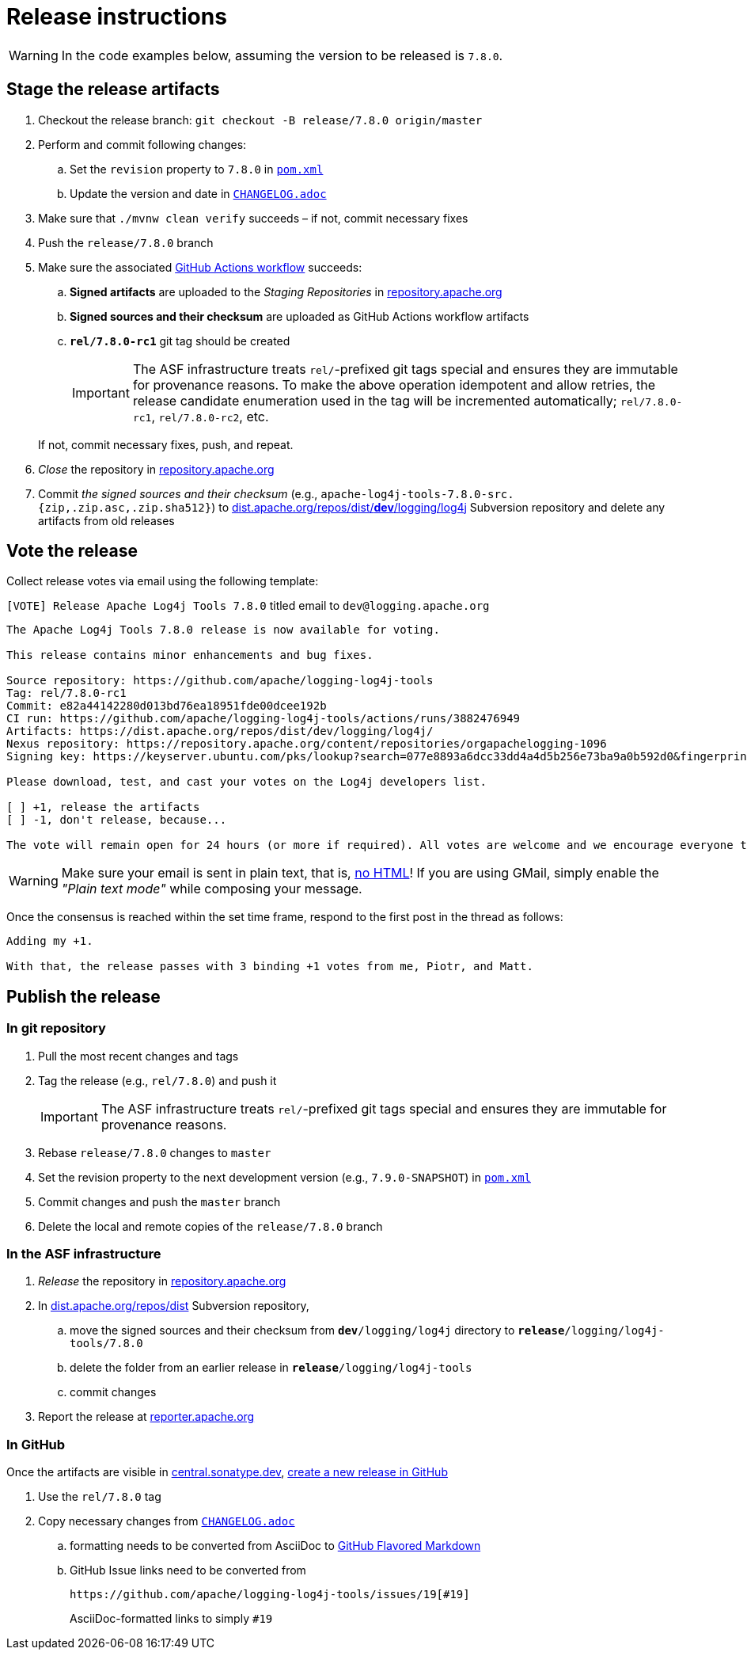 ////
Licensed to the Apache Software Foundation (ASF) under one or more
contributor license agreements. See the NOTICE file distributed with
this work for additional information regarding copyright ownership.
The ASF licenses this file to You under the Apache License, Version 2.0
(the "License"); you may not use this file except in compliance with
the License. You may obtain a copy of the License at

    https://www.apache.org/licenses/LICENSE-2.0

Unless required by applicable law or agreed to in writing, software
distributed under the License is distributed on an "AS IS" BASIS,
WITHOUT WARRANTIES OR CONDITIONS OF ANY KIND, either express or implied.
See the License for the specific language governing permissions and
limitations under the License.
////

= Release instructions

[WARNING]
====
In the code examples below, assuming the version to be released is `7.8.0`.
====

== Stage the release artifacts

. Checkout the release branch: `git checkout -B release/7.8.0 origin/master`
. Perform and commit following changes:
.. Set the `revision` property to `7.8.0` in xref:pom.xml[`pom.xml`]
.. Update the version and date in xref:CHANGELOG.adoc[`CHANGELOG.adoc`]
. Make sure that `./mvnw clean verify` succeeds – if not, commit necessary fixes
. Push the `release/7.8.0` branch
. Make sure the associated https://github.com/apache/logging-log4j-tools/actions[GitHub Actions workflow] succeeds:
.. *Signed artifacts* are uploaded to the _Staging Repositories_ in https://repository.apache.org/[repository.apache.org]
.. *Signed sources and their checksum* are uploaded as GitHub Actions workflow artifacts
.. `*rel/7.8.0-rc1*` git tag should be created
+
[IMPORTANT]
====
The ASF infrastructure treats ``rel/``-prefixed git tags special and ensures they are immutable for provenance reasons.
To make the above operation idempotent and allow retries, the release candidate enumeration used in the tag will be incremented automatically; `rel/7.8.0-rc1`, `rel/7.8.0-rc2`, etc.
====

+
If not, commit necessary fixes, push, and repeat.
. _Close_ the repository in https://repository.apache.org/[repository.apache.org]
. Commit _the signed sources and their checksum_ (e.g., `apache-log4j-tools-7.8.0-src.{zip,.zip.asc,.zip.sha512}`) to https://dist.apache.org/repos/dist/dev/logging/log4j[dist.apache.org/repos/dist/**dev**/logging/log4j] Subversion repository and delete any artifacts from old releases

== Vote the release

Collect release votes via email using the following template:

.`[VOTE] Release Apache Log4j Tools 7.8.0` titled email to `dev@logging.apache.org`
[source]
----
The Apache Log4j Tools 7.8.0 release is now available for voting.

This release contains minor enhancements and bug fixes.

Source repository: https://github.com/apache/logging-log4j-tools
Tag: rel/7.8.0-rc1
Commit: e82a44142280d013bd76ea18951fde00dcee192b
CI run: https://github.com/apache/logging-log4j-tools/actions/runs/3882476949
Artifacts: https://dist.apache.org/repos/dist/dev/logging/log4j/
Nexus repository: https://repository.apache.org/content/repositories/orgapachelogging-1096
Signing key: https://keyserver.ubuntu.com/pks/lookup?search=077e8893a6dcc33dd4a4d5b256e73ba9a0b592d0&fingerprint=on&op=index

Please download, test, and cast your votes on the Log4j developers list.

[ ] +1, release the artifacts
[ ] -1, don't release, because...

The vote will remain open for 24 hours (or more if required). All votes are welcome and we encourage everyone to test the release, but only the Logging Services PMC votes are officially counted. At least 3 +1 votes and more positive than negative votes are required.
----

[WARNING]
====
Make sure your email is sent in plain text, that is, https://infra.apache.org/contrib-email-tips#nohtml[no HTML]!
If you are using GMail, simply enable the _"Plain text mode"_ while composing your message.
====

Once the consensus is reached within the set time frame, respond to the first post in the thread as follows:

[source]
----
Adding my +1.

With that, the release passes with 3 binding +1 votes from me, Piotr, and Matt.
----

== Publish the release

=== In git repository

. Pull the most recent changes and tags
. Tag the release (e.g., `rel/7.8.0`) and push it
+
[IMPORTANT]
====
The ASF infrastructure treats ``rel/``-prefixed git tags special and ensures they are immutable for provenance reasons.
====
. Rebase `release/7.8.0` changes to `master`
. Set the revision property to the next development version (e.g., `7.9.0-SNAPSHOT`) in xref:pom.xml[`pom.xml`]
. Commit changes and push the `master` branch
. Delete the local and remote copies of the `release/7.8.0` branch

=== In the ASF infrastructure

. _Release_ the repository in https://repository.apache.org/[repository.apache.org]
. In https://dist.apache.org/repos/dist/release/logging/log4j[dist.apache.org/repos/dist] Subversion repository,
.. move the signed sources and their checksum from `*dev*/logging/log4j` directory to `*release*/logging/log4j-tools/7.8.0`
.. delete the folder from an earlier release in `*release*/logging/log4j-tools`
.. commit changes
. Report the release at https://reporter.apache.org/[reporter.apache.org]

=== In GitHub

Once the artifacts are visible in https://central.sonatype.dev/[central.sonatype.dev], https://github.com/apache/logging-log4j-tools/releases/new[create a new release in GitHub]

. Use the `rel/7.8.0` tag
. Copy necessary changes from xref:CHANGELOG.adoc[`CHANGELOG.adoc`]
.. formatting needs to be converted from AsciiDoc to https://github.github.com/gfm/[GitHub Flavored Markdown]
.. GitHub Issue links need to be converted from
+
[source]
----
https://github.com/apache/logging-log4j-tools/issues/19[#19]
----
+
AsciiDoc-formatted links to simply `#19`
